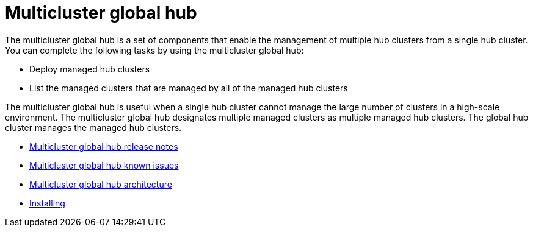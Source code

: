 [#multicluster-global-hub]
= Multicluster global hub

The multicluster global hub is a set of components that enable the management of multiple hub clusters from a single hub cluster. You can complete the following tasks by using the multicluster global hub:

- Deploy managed hub clusters
- List the managed clusters that are managed by all of the managed hub clusters

The multicluster global hub is useful when a single hub cluster cannot manage the large number of clusters in a high-scale environment. The multicluster global hub designates multiple managed clusters as multiple managed hub clusters. The global hub cluster manages the managed hub clusters.

- xref:../global_hub/global_hub_release_notes.adoc#global-hub-release-notes[Multicluster global hub release notes]
    - xref:../global_hub/global_hub_known_issues.adoc#known-issues-global-hub[Multicluster global hub known issues]
    - xref:../global_hub/global_hub_architecture.adoc#global-hub-architecture[Multicluster global hub architecture]

- xref:../global_hub/global_hub_install_upgrade.adoc#global-hub-install[Installing]
////
    - xref:../global_hub/global_hub_installing.adoc#global-hub-install[Installing multicluster global hub]

    - xref:../global_hub/global_hub_upgrading.adoc#global-hub-upgrading[Upgrading multicluster global hub]
    -xref:../global_hub/global_hub_uninstalling.adoc#global-hub-uninstalling[Uninstalling multicluster global hub]

- xref:../global_hub/global_hub_troubleshooting.adoc#global-hub-troubleshooting[Troubleshooting]
////



